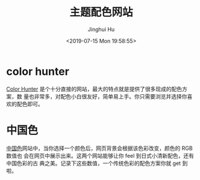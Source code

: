 #+TITLE: 主题配色网站
#+AUTHOR: Jinghui Hu
#+EMAIL: hujinghui@buaa.edu.cn
#+DATE: <2019-07-15 Mon 19:58:55>
#+HTML_LINK_UP: ../readme.html
#+HTML_LINK_HOME: ../index.html
#+TAGS: color theme site


* color hunter
  [[https://colorhunt.co/][Color Hunter]] 是个十分直接的网站，最大的特点就是提供了很多现成的配色方案，数
  量也非常多，对配色小白很友好，简单易上手。你只需要浏览并选择你喜欢的配色即可。

  [[file:../static/image/2019/07/colorhunt.png]]

* 中国色
  [[http://zhongguose.com][中国色]]网站中，当你选择一个颜色后，网页背景会根据该色彩改变，颜色的 RGB 数值也
  会在网页中展示出来。这两个网站能够让你 feel 到日式小清新配色，还有中国色彩的古
  典之美。记录下这些数值，一个传统色彩的配色方案你就 get 到啦。

  [[file:../static/image/2019/07/zhongguose.png]]
